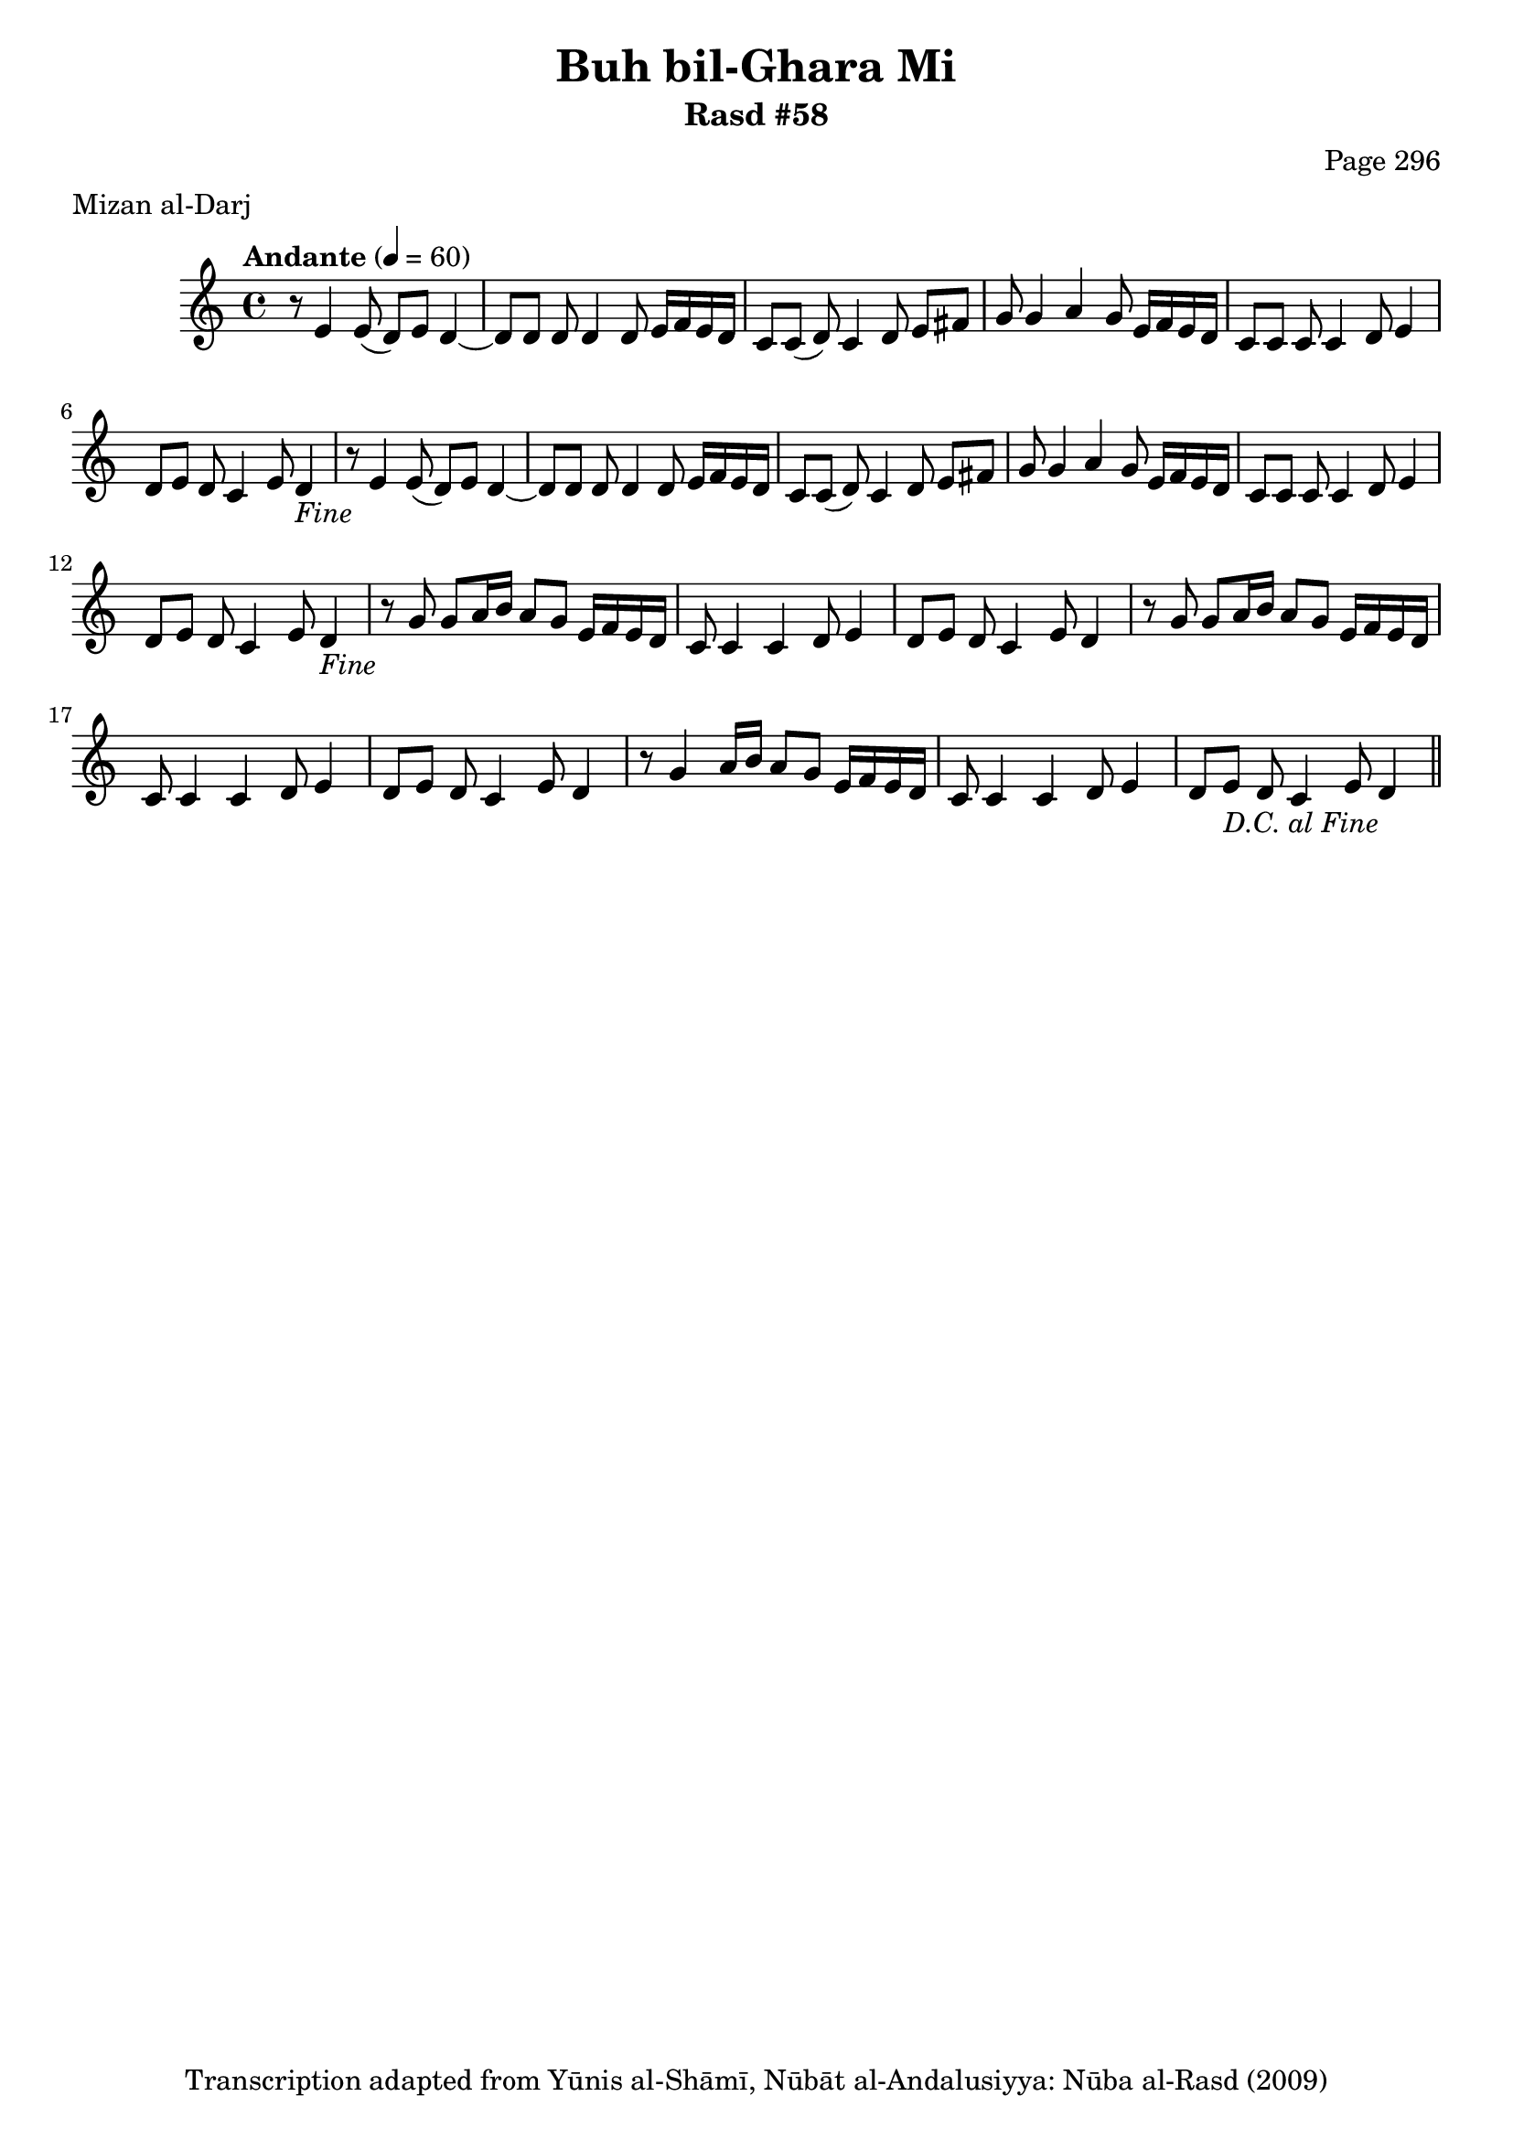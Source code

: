 \version "2.18.2"

\header {
	title = "Buh bil-Ghara Mi"
	subtitle = "Rasd #58"
	composer = "Page 296"
	meter = "Mizan al-Darj"
	copyright = "Transcription adapted from Yūnis al-Shāmī, Nūbāt al-Andalusiyya: Nūba al-Rasd (2009)"
	tagline = ""
}

% VARIABLES

db = \bar "!"
dc = \markup { \right-align { \italic { "D.C. al Fine" } } }
ds = \markup { \right-align { \italic { "D.S. al Fine" } } }
dsalcoda = \markup { \right-align { \italic { "D.S. al Coda" } } }
dcalcoda = \markup { \right-align { \italic { "D.C. al Coda" } } }
fine = \markup { \italic { "Fine" } }
incomplete = \markup { \right-align "Incomplete: missing pages in scan. Following number is likely also missing" }
continue = \markup { \center-align "Continue..." }
segno = \markup { \musicglyph #"scripts.segno" }
coda = \markup { \musicglyph #"scripts.coda" }
error = \markup { { "Wrong number of beats in score" } }
repeaterror = \markup { { "Score appears to be missing repeat" } }
accidentalerror = \markup { { "Unclear accidentals" } }

% TRANSCRIPTION

\score {

	\relative d' {
		\clef "treble"
		\key c \major
		\time 4/4
			\set Timing.beamExceptions = #'()
			\set Timing.baseMoment = #(ly:make-moment 1/4)
			\set Timing.beatStructure = #'(1 1 1 1)
		\tempo "Andante" 4 = 60

		\repeat unfold 2 {
			r8 e4 e8( d) e d4~ |
			d8 d d d4 d8 e16 f e d |
			c8 c( d) c4 d8 e fis |
			g g4 a g8 e16 f e d |
			c8 c c c4 d8 e4 |
			d8 e d c4 e8 d4-\fine |
		}

		\repeat unfold 2 {
			r8 g8 g a16 b a8 g e16 f e d |
			c8 c4 c d8 e4 |
			d8 e d c4 e8 d4 |
		}

		r8 g4 a16 b a8 g e16 f e d |
		c8 c4 c d8 e4 |
		d8 e d c4 e8 d4-\dc \bar "||"
	}

	\layout {}
	\midi {}
}
